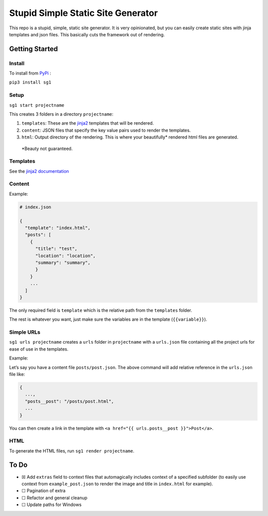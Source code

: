 Stupid Simple Static Site Generator
===================================

This repo is a stupid, simple, static site generator. It is very
opinionated, but you can easily create static sites with jinja templates
and json files. This basically cuts the framework out of rendering.

Getting Started
---------------

Install
~~~~~~~

To install from `PyPi`_ :

``pip3 install sg1``

Setup
~~~~~

``sg1 start projectname``

This creates 3 folders in a directory ``projectname``:

1. ``templates``: These are the `jinja2`_ templates that will be
   rendered.

2. ``content``: JSON files that specify the key value pairs used to
   render the templates.

3. ``html``: Output directory of the rendering. This is where your
   beautifully\* rendered html files are generated.

..

   \*Beauty not guaranteed.

Templates
~~~~~~~~~

See the `jinja2 documentation`_

Content
~~~~~~~

Example:

.. code:: json

   # index.json
           
   {
     "template": "index.html",
     "posts": [
       {
         "title": "test",
         "location": "location",
         "summary": "summary",
         }
       }
       ...    
     ]
   }

The only required field is ``template`` which is the relative path from
the ``templates`` folder.

The rest is whatever you want, just make sure the variables are in the
template (``{{variable}}``).

Simple URLs
~~~~~~~~~~~

``sg1 urls projectname`` creates a ``urls`` folder in ``projectname``
with a ``urls.json`` file containing all the project urls for ease of
use in the templates.

Example:

Let’s say you have a content file ``posts/post.json``. The above command
will add relative reference in the ``urls.json`` file like:

.. code:: json

   {
     ...,
     "posts__post": "/posts/post.html",
     ...
   }

You can then create a link in the template with
``<a href="{{ urls.posts__post }}">Post</a>``.

HTML
~~~~

To generate the HTML files, run ``sg1 render projectname``.

To Do
-----

-  ☒ Add ``extras`` field to context files that automagically includes
   context of a specified subfolder (to easily use context from
   ``example_post.json`` to render the image and title in ``index.html``
   for example).
-  ☐ Pagination of extra
-  ☐ Refactor and general cleanup
-  ☐ Update paths for Windows

.. _jinja2: https://palletsprojects.com/p/jinja/
.. _jinja2 documentation: https://palletsprojects.com/p/jinja/
.. _PyPi: https://pypi.org/project/sg1/